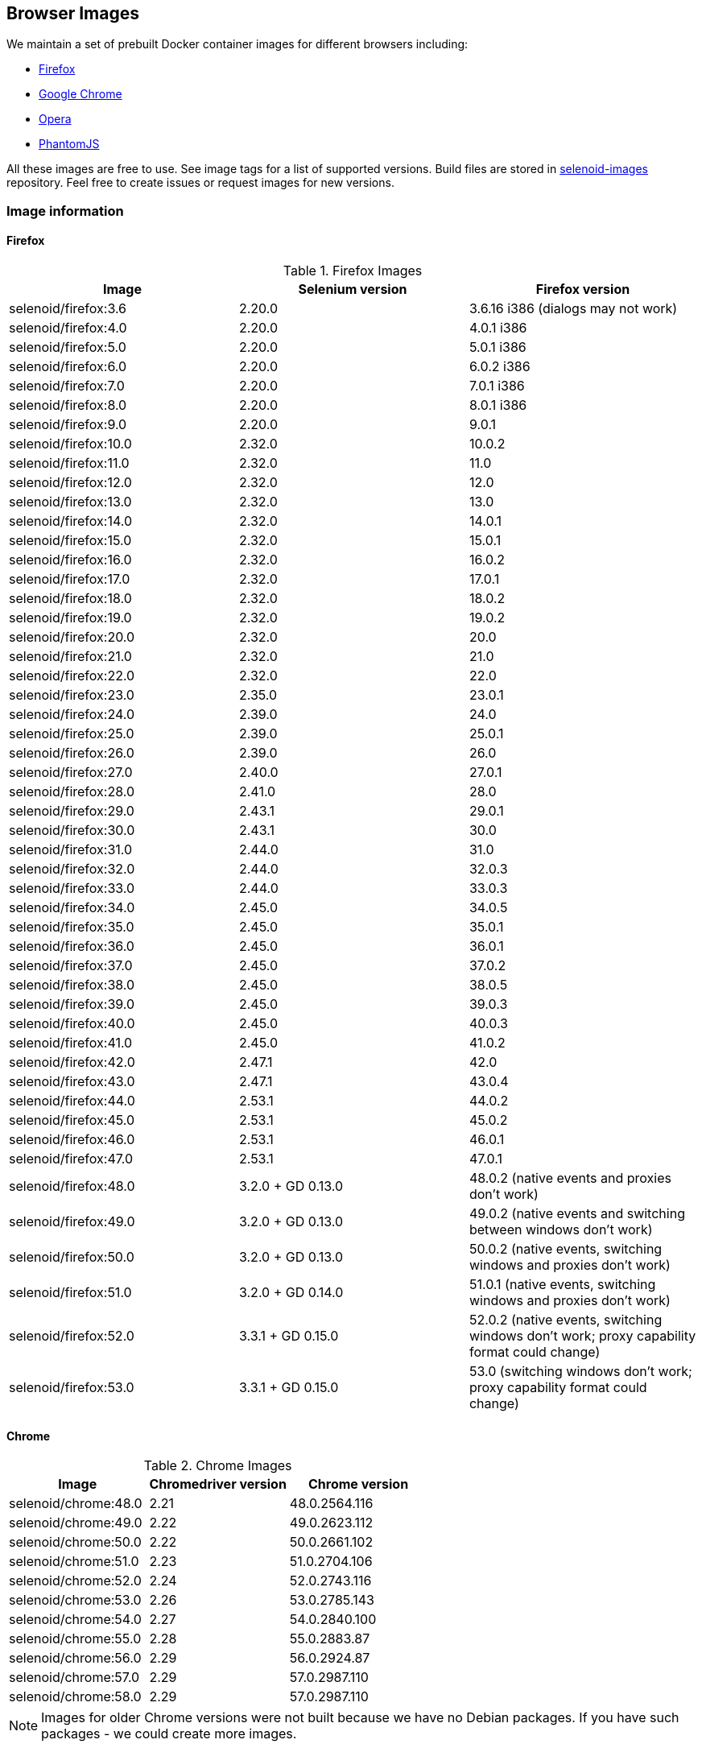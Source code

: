 == Browser Images
We maintain a set of prebuilt Docker container images for different browsers including:

* https://hub.docker.com/r/selenoid/firefox/[Firefox]
* https://hub.docker.com/r/selenoid/chrome/[Google Chrome]
* https://hub.docker.com/r/selenoid/opera/[Opera]
* https://hub.docker.com/r/selenoid/phantomjs/[PhantomJS]

All these images are free to use. See image tags for a list of supported versions. Build files are stored in http://github.com/aerokube/selenoid-images[selenoid-images] repository.
Feel free to create issues or request images for new versions.

=== Image information
==== Firefox

.Firefox Images
|===
| Image | Selenium version | Firefox version

| selenoid/firefox:3.6 | 2.20.0 | 3.6.16 i386 (dialogs may not work)
| selenoid/firefox:4.0 | 2.20.0 | 4.0.1 i386
| selenoid/firefox:5.0 | 2.20.0 | 5.0.1 i386
| selenoid/firefox:6.0 | 2.20.0 | 6.0.2 i386
| selenoid/firefox:7.0 | 2.20.0 | 7.0.1 i386
| selenoid/firefox:8.0 | 2.20.0 | 8.0.1 i386
| selenoid/firefox:9.0 | 2.20.0 | 9.0.1
| selenoid/firefox:10.0 | 2.32.0 | 10.0.2
| selenoid/firefox:11.0 | 2.32.0 | 11.0
| selenoid/firefox:12.0 | 2.32.0 | 12.0
| selenoid/firefox:13.0 | 2.32.0 | 13.0
| selenoid/firefox:14.0 | 2.32.0 | 14.0.1
| selenoid/firefox:15.0 | 2.32.0 | 15.0.1
| selenoid/firefox:16.0 | 2.32.0 | 16.0.2
| selenoid/firefox:17.0 | 2.32.0 | 17.0.1
| selenoid/firefox:18.0 | 2.32.0 | 18.0.2
| selenoid/firefox:19.0 | 2.32.0 | 19.0.2
| selenoid/firefox:20.0 | 2.32.0 | 20.0
| selenoid/firefox:21.0 | 2.32.0 | 21.0
| selenoid/firefox:22.0 | 2.32.0 | 22.0
| selenoid/firefox:23.0 | 2.35.0 | 23.0.1
| selenoid/firefox:24.0 | 2.39.0 | 24.0
| selenoid/firefox:25.0 | 2.39.0 | 25.0.1
| selenoid/firefox:26.0 | 2.39.0 | 26.0
| selenoid/firefox:27.0 | 2.40.0 | 27.0.1
| selenoid/firefox:28.0 | 2.41.0 | 28.0
| selenoid/firefox:29.0 | 2.43.1 | 29.0.1
| selenoid/firefox:30.0 | 2.43.1 | 30.0 
| selenoid/firefox:31.0 | 2.44.0 | 31.0 
| selenoid/firefox:32.0 | 2.44.0 | 32.0.3 
| selenoid/firefox:33.0 | 2.44.0 | 33.0.3 
| selenoid/firefox:34.0 | 2.45.0 | 34.0.5 
| selenoid/firefox:35.0 | 2.45.0 | 35.0.1 
| selenoid/firefox:36.0 | 2.45.0 | 36.0.1 
| selenoid/firefox:37.0 | 2.45.0 | 37.0.2 
| selenoid/firefox:38.0 | 2.45.0 | 38.0.5 
| selenoid/firefox:39.0 | 2.45.0 | 39.0.3 
| selenoid/firefox:40.0 | 2.45.0 | 40.0.3 
| selenoid/firefox:41.0 | 2.45.0 | 41.0.2 
| selenoid/firefox:42.0 | 2.47.1 | 42.0 
| selenoid/firefox:43.0 | 2.47.1 | 43.0.4 
| selenoid/firefox:44.0 | 2.53.1 | 44.0.2 
| selenoid/firefox:45.0 | 2.53.1 | 45.0.2 
| selenoid/firefox:46.0 | 2.53.1 | 46.0.1 
| selenoid/firefox:47.0 | 2.53.1 | 47.0.1 
| selenoid/firefox:48.0 | 3.2.0 + GD 0.13.0 | 48.0.2 (native events and proxies don't work) 
| selenoid/firefox:49.0 | 3.2.0 + GD 0.13.0 | 49.0.2 (native events and switching between windows don't work) 
| selenoid/firefox:50.0 | 3.2.0 + GD 0.13.0 | 50.0.2 (native events, switching windows and proxies don't work) 
| selenoid/firefox:51.0 | 3.2.0 + GD 0.14.0 | 51.0.1 (native events, switching windows and proxies don't work) 
| selenoid/firefox:52.0 | 3.3.1 + GD 0.15.0 | 52.0.2 (native events, switching windows don't work; proxy capability format could change) 
| selenoid/firefox:53.0 | 3.3.1 + GD 0.15.0 | 53.0 (switching windows don't work; proxy capability format could change) 
|===

==== Chrome

.Chrome Images
|===
| Image | Chromedriver version | Chrome version

| selenoid/chrome:48.0 | 2.21 | 48.0.2564.116 
| selenoid/chrome:49.0 | 2.22 | 49.0.2623.112 
| selenoid/chrome:50.0 | 2.22 | 50.0.2661.102 
| selenoid/chrome:51.0 | 2.23 | 51.0.2704.106 
| selenoid/chrome:52.0 | 2.24 | 52.0.2743.116 
| selenoid/chrome:53.0 | 2.26 | 53.0.2785.143 
| selenoid/chrome:54.0 | 2.27 | 54.0.2840.100 
| selenoid/chrome:55.0 | 2.28 | 55.0.2883.87 
| selenoid/chrome:56.0 | 2.29 | 56.0.2924.87 
| selenoid/chrome:57.0 | 2.29 | 57.0.2987.110 
| selenoid/chrome:58.0 | 2.29 | 57.0.2987.110 
|===

NOTE: Images for older Chrome versions were not built because we have no Debian packages. If you have such packages - we could create more images.

==== Opera

.Opera Presto Images
|===
| Image | Selenium version | Opera version

| selenoid/opera:12.16 | 2.37.0 | 12.16.1860 (dialogs and probably async JS don't work)
|===

[WARNING]
====
Due to bug in *Operadriver* to work with *Opera Blink* images you need to pass additional capability:
[source,javascript]
{"browserName": "operablink", "operaOptions": {"binary": "/usr/bin/opera"}}

We do not consider these images really stable. Many of base operations like working with proxies may not work.
====

.Opera Blink Images
|===
| Image | Operadriver version | Opera version

| selenoid/opera:33.0 | 0.2.2 | 33.0.1990.115 
| selenoid/opera:34.0 | 0.2.2 | 34.0.2036.50 
| selenoid/opera:35.0 | 0.2.2 | 35.0.2066.92 
| selenoid/opera:36.0 | 0.2.2 | 36.0.2130.65 
| selenoid/opera:37.0 | 0.2.2 | 37.0.2178.54 
| selenoid/opera:38.0 | 0.2.2 | 38.0.2220.41 
| selenoid/opera:39.0 | 0.2.2 | 39.0.2256.71 
| selenoid/opera:40.0 | 0.2.2 | 40.0.2308.90 
| selenoid/opera:41.0 | 2.27 | 41.0.2353.69 
| selenoid/opera:42.0 | 2.27 | 42.0.2393.94 
| selenoid/opera:43.0 | 2.27 | 43.0.2442.991 
| selenoid/opera:44.0 | 2.27 | 44.0.2510.857
|===

NOTE: Images for older Opera versions were not built because we have no Debian packages. If you have such packages - we could create more images.

